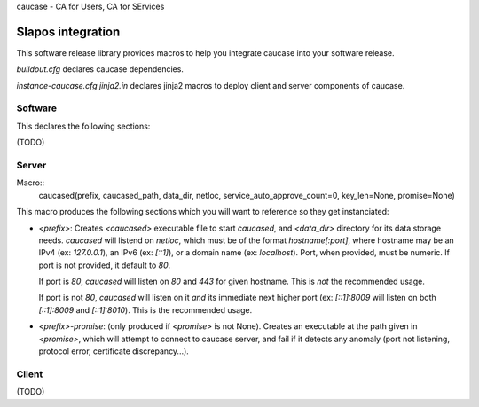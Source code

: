 caucase - CA for Users, CA for SErvices

Slapos integration
==================

This software release library provides macros to help you integrate caucase
into your software release.

`buildout.cfg` declares caucase dependencies.

`instance-caucase.cfg.jinja2.in` declares jinja2 macros to deploy client and
server components of caucase.

Software
--------

This declares the following sections:

(TODO)

Server
------

Macro::
  caucased(prefix, caucased_path, data_dir, netloc, service_auto_approve_count=0, key_len=None, promise=None)

This macro produces the following sections which you will want to reference so
they get instanciated:

- `<prefix>`: Creates `<caucased>` executable file to start `caucased`,
  and `<data_dir>` directory for its data storage needs.
  `caucased` will listend on `netloc`, which must be of the format
  `hostname[:port]`, where hostname may be an IPv4 (ex: `127.0.0.1`), an IPv6
  (ex: `[::1]`), or a domain name (ex: `localhost`). Port, when provided, must
  be numeric. If port is not provided, it default to `80`.

  If port is `80`, `caucased` will listen on `80` and `443` for given
  hostname. This is *not* the recommended usage.

  If port is not `80`, `caucased` will listen on it *and* its immediate next
  higher port (ex: `[::1]:8009` will listen on both `[::1]:8009` and
  `[::1]:8010`). This is the recommended usage.

- `<prefix>-promise`: (only produced if `<promise>` is not None). Creates an
  executable at the path given in `<promise>`, which will attempt to connect to
  caucase server, and fail if it detects any anomaly (port not listening,
  protocol error, certificate discrepancy...).

Client
------

(TODO)
